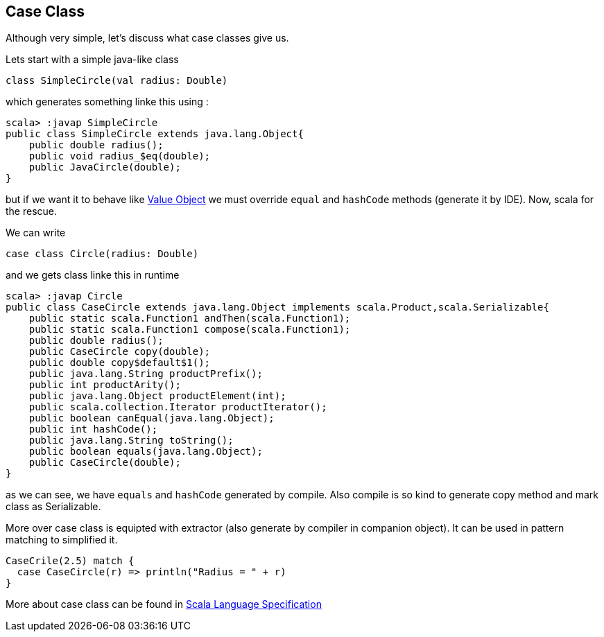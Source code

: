 == Case Class

Although very simple, let's discuss what case classes give us.

Lets start with a simple java-like class

```scala
class SimpleCircle(val radius: Double)
```

which generates something linke this using :

```
scala> :javap SimpleCircle
public class SimpleCircle extends java.lang.Object{
    public double radius();
    public void radius_$eq(double);
    public JavaCircle(double);
}
```

but if we want it to behave like http://en.wikipedia.org/wiki/Value_object[Value Object] 
we must override `equal` and `hashCode` methods (generate it by IDE). Now, scala for the rescue.

We can write
```scala
case class Circle(radius: Double)
```

and we gets class linke this in runtime

```
scala> :javap Circle
public class CaseCircle extends java.lang.Object implements scala.Product,scala.Serializable{
    public static scala.Function1 andThen(scala.Function1);
    public static scala.Function1 compose(scala.Function1);
    public double radius();
    public CaseCircle copy(double);
    public double copy$default$1();
    public java.lang.String productPrefix();
    public int productArity();
    public java.lang.Object productElement(int);
    public scala.collection.Iterator productIterator();
    public boolean canEqual(java.lang.Object);
    public int hashCode();
    public java.lang.String toString();
    public boolean equals(java.lang.Object);
    public CaseCircle(double);
}

```

as we can see, we have `equals` and `hashCode` generated by compile.
Also compile is so kind to generate copy method and mark class as Serializable.

More over case class is equipted with extractor (also generate by compiler in companion object). 
It can be used in pattern matching to simplified it.
``` scala
CaseCrile(2.5) match {
  case CaseCircle(r) => println("Radius = " + r)
}
```

More about case class can be found in http://www.scala-lang.org/files/archive/nightly/pdfs/ScalaReference.pdf#subsection.5.3.2[Scala Language Specification]


